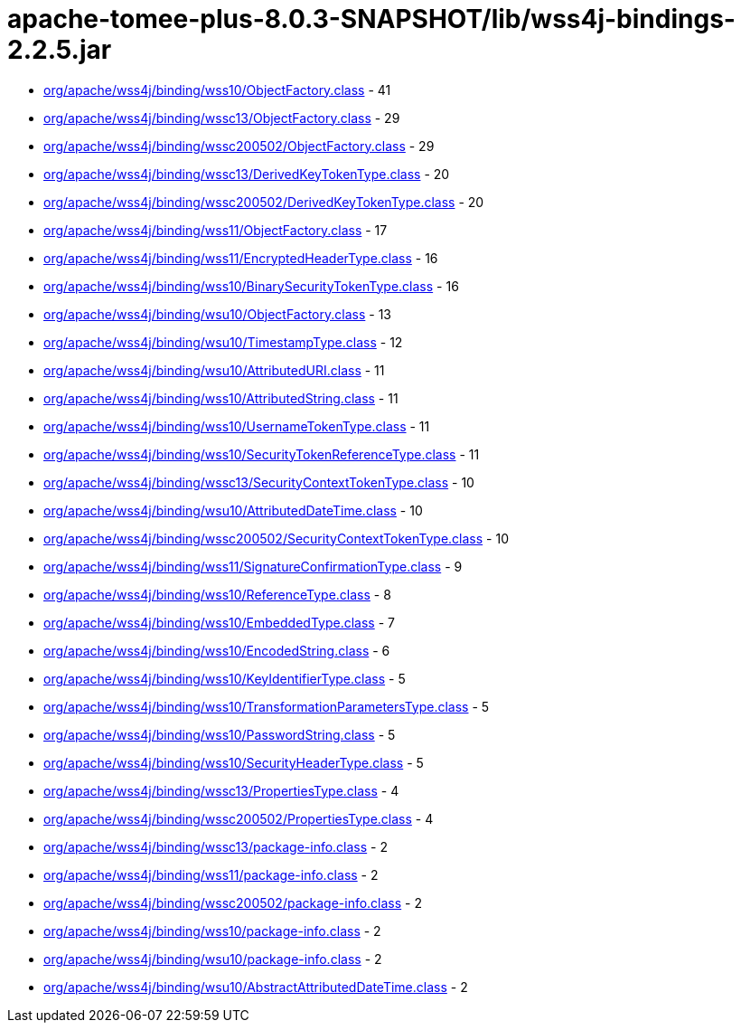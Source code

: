 = apache-tomee-plus-8.0.3-SNAPSHOT/lib/wss4j-bindings-2.2.5.jar

 - link:org/apache/wss4j/binding/wss10/ObjectFactory.adoc[org/apache/wss4j/binding/wss10/ObjectFactory.class] - 41
 - link:org/apache/wss4j/binding/wssc13/ObjectFactory.adoc[org/apache/wss4j/binding/wssc13/ObjectFactory.class] - 29
 - link:org/apache/wss4j/binding/wssc200502/ObjectFactory.adoc[org/apache/wss4j/binding/wssc200502/ObjectFactory.class] - 29
 - link:org/apache/wss4j/binding/wssc13/DerivedKeyTokenType.adoc[org/apache/wss4j/binding/wssc13/DerivedKeyTokenType.class] - 20
 - link:org/apache/wss4j/binding/wssc200502/DerivedKeyTokenType.adoc[org/apache/wss4j/binding/wssc200502/DerivedKeyTokenType.class] - 20
 - link:org/apache/wss4j/binding/wss11/ObjectFactory.adoc[org/apache/wss4j/binding/wss11/ObjectFactory.class] - 17
 - link:org/apache/wss4j/binding/wss11/EncryptedHeaderType.adoc[org/apache/wss4j/binding/wss11/EncryptedHeaderType.class] - 16
 - link:org/apache/wss4j/binding/wss10/BinarySecurityTokenType.adoc[org/apache/wss4j/binding/wss10/BinarySecurityTokenType.class] - 16
 - link:org/apache/wss4j/binding/wsu10/ObjectFactory.adoc[org/apache/wss4j/binding/wsu10/ObjectFactory.class] - 13
 - link:org/apache/wss4j/binding/wsu10/TimestampType.adoc[org/apache/wss4j/binding/wsu10/TimestampType.class] - 12
 - link:org/apache/wss4j/binding/wsu10/AttributedURI.adoc[org/apache/wss4j/binding/wsu10/AttributedURI.class] - 11
 - link:org/apache/wss4j/binding/wss10/AttributedString.adoc[org/apache/wss4j/binding/wss10/AttributedString.class] - 11
 - link:org/apache/wss4j/binding/wss10/UsernameTokenType.adoc[org/apache/wss4j/binding/wss10/UsernameTokenType.class] - 11
 - link:org/apache/wss4j/binding/wss10/SecurityTokenReferenceType.adoc[org/apache/wss4j/binding/wss10/SecurityTokenReferenceType.class] - 11
 - link:org/apache/wss4j/binding/wssc13/SecurityContextTokenType.adoc[org/apache/wss4j/binding/wssc13/SecurityContextTokenType.class] - 10
 - link:org/apache/wss4j/binding/wsu10/AttributedDateTime.adoc[org/apache/wss4j/binding/wsu10/AttributedDateTime.class] - 10
 - link:org/apache/wss4j/binding/wssc200502/SecurityContextTokenType.adoc[org/apache/wss4j/binding/wssc200502/SecurityContextTokenType.class] - 10
 - link:org/apache/wss4j/binding/wss11/SignatureConfirmationType.adoc[org/apache/wss4j/binding/wss11/SignatureConfirmationType.class] - 9
 - link:org/apache/wss4j/binding/wss10/ReferenceType.adoc[org/apache/wss4j/binding/wss10/ReferenceType.class] - 8
 - link:org/apache/wss4j/binding/wss10/EmbeddedType.adoc[org/apache/wss4j/binding/wss10/EmbeddedType.class] - 7
 - link:org/apache/wss4j/binding/wss10/EncodedString.adoc[org/apache/wss4j/binding/wss10/EncodedString.class] - 6
 - link:org/apache/wss4j/binding/wss10/KeyIdentifierType.adoc[org/apache/wss4j/binding/wss10/KeyIdentifierType.class] - 5
 - link:org/apache/wss4j/binding/wss10/TransformationParametersType.adoc[org/apache/wss4j/binding/wss10/TransformationParametersType.class] - 5
 - link:org/apache/wss4j/binding/wss10/PasswordString.adoc[org/apache/wss4j/binding/wss10/PasswordString.class] - 5
 - link:org/apache/wss4j/binding/wss10/SecurityHeaderType.adoc[org/apache/wss4j/binding/wss10/SecurityHeaderType.class] - 5
 - link:org/apache/wss4j/binding/wssc13/PropertiesType.adoc[org/apache/wss4j/binding/wssc13/PropertiesType.class] - 4
 - link:org/apache/wss4j/binding/wssc200502/PropertiesType.adoc[org/apache/wss4j/binding/wssc200502/PropertiesType.class] - 4
 - link:org/apache/wss4j/binding/wssc13/package-info.adoc[org/apache/wss4j/binding/wssc13/package-info.class] - 2
 - link:org/apache/wss4j/binding/wss11/package-info.adoc[org/apache/wss4j/binding/wss11/package-info.class] - 2
 - link:org/apache/wss4j/binding/wssc200502/package-info.adoc[org/apache/wss4j/binding/wssc200502/package-info.class] - 2
 - link:org/apache/wss4j/binding/wss10/package-info.adoc[org/apache/wss4j/binding/wss10/package-info.class] - 2
 - link:org/apache/wss4j/binding/wsu10/package-info.adoc[org/apache/wss4j/binding/wsu10/package-info.class] - 2
 - link:org/apache/wss4j/binding/wsu10/AbstractAttributedDateTime.adoc[org/apache/wss4j/binding/wsu10/AbstractAttributedDateTime.class] - 2

